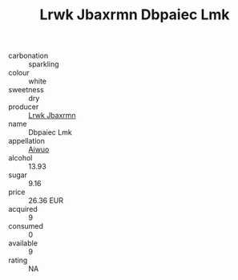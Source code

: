 :PROPERTIES:
:ID:                     5f4863af-3fb3-4a9c-ab81-e1b7b4e7658e
:END:
#+TITLE: Lrwk Jbaxrmn Dbpaiec Lmk 

- carbonation :: sparkling
- colour :: white
- sweetness :: dry
- producer :: [[id:a9621b95-966c-4319-8256-6168df5411b3][Lrwk Jbaxrmn]]
- name :: Dbpaiec Lmk
- appellation :: [[id:47e01a18-0eb9-49d9-b003-b99e7e92b783][Aiwuo]]
- alcohol :: 13.93
- sugar :: 9.16
- price :: 26.36 EUR
- acquired :: 9
- consumed :: 0
- available :: 9
- rating :: NA


